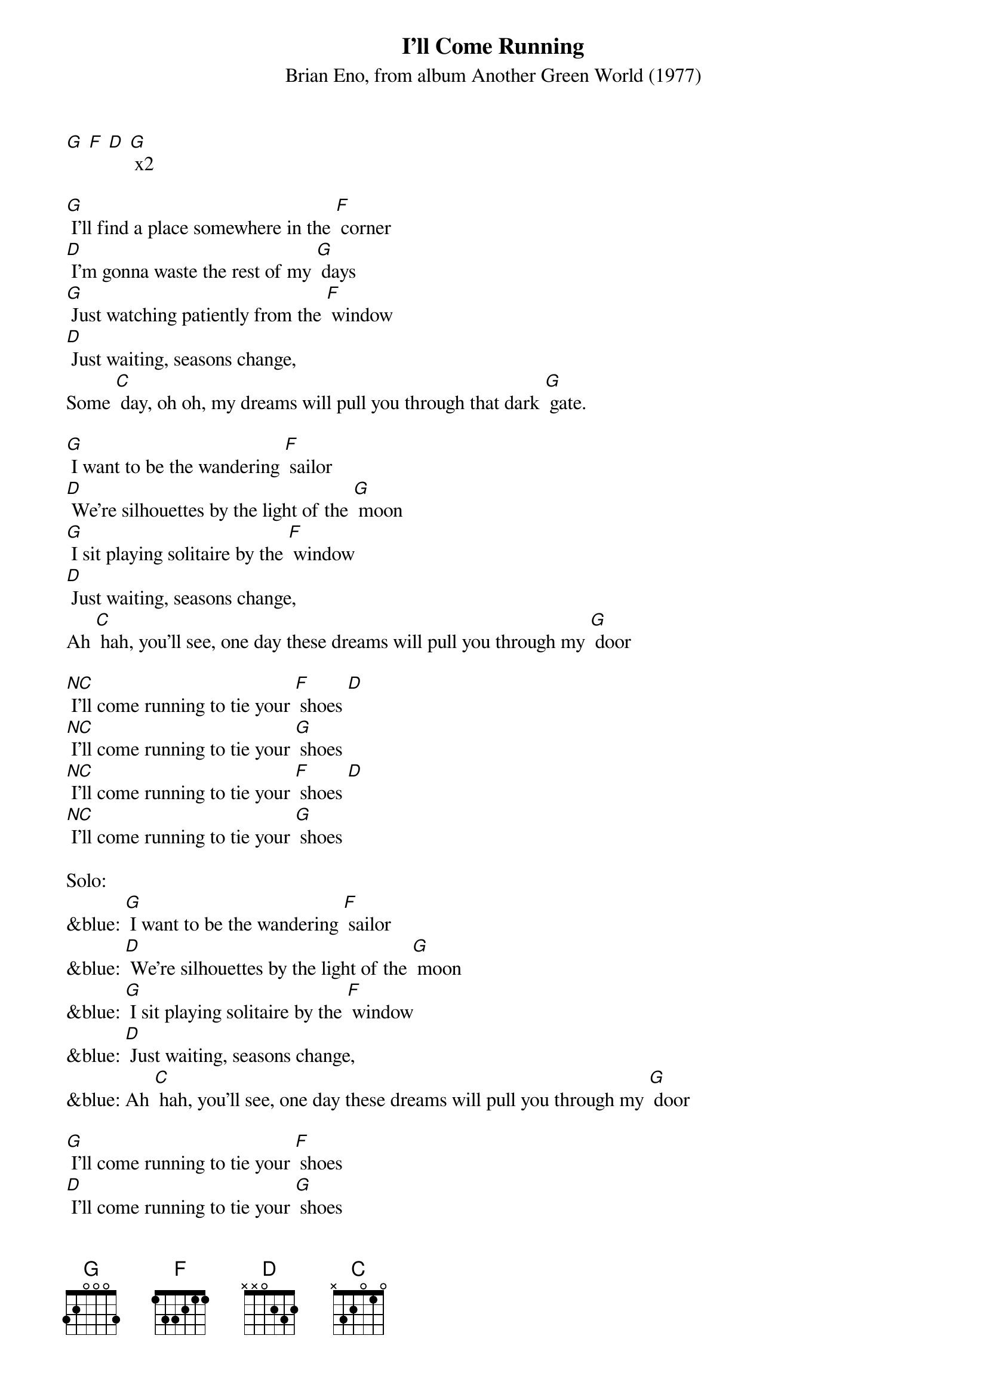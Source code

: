 {t: I'll Come Running}
{st: Brian Eno, from album Another Green World (1977)}

[G] [F] [D] [G] x2

[G] I'll find a place somewhere in the [F] corner
[D] I'm gonna waste the rest of my [G] days
[G] Just watching patiently from the [F] window
[D] Just waiting, seasons change,
Some [C] day, oh oh, my dreams will pull you through that dark [G] gate.

[G] I want to be the wandering [F] sailor
[D] We're silhouettes by the light of the [G] moon
[G] I sit playing solitaire by the [F] window
[D] Just waiting, seasons change,
Ah [C] hah, you'll see, one day these dreams will pull you through my [G] door

[NC] I'll come running to tie your [F] shoes [D]
[NC] I'll come running to tie your [G] shoes
[NC] I'll come running to tie your [F] shoes [D]
[NC] I'll come running to tie your [G] shoes

Solo:
&blue: [G] I want to be the wandering [F] sailor
&blue: [D] We're silhouettes by the light of the [G] moon
&blue: [G] I sit playing solitaire by the [F] window
&blue: [D] Just waiting, seasons change,
&blue: Ah [C] hah, you'll see, one day these dreams will pull you through my [G] door

[G] I'll come running to tie your [F] shoes
[D] I'll come running to tie your [G] shoes
[G] I'll come running to tie your [F] shoes
[D] I'll come running to tie your [G] shoes (pause)

[G] I'll come running to tie your [F] shoes
[D] I'll come running to tie your [G] shoes
[G] I'll come running to tie your [F] shoes
[D] I'll come running to tie your [G] shoes [D] [G]

